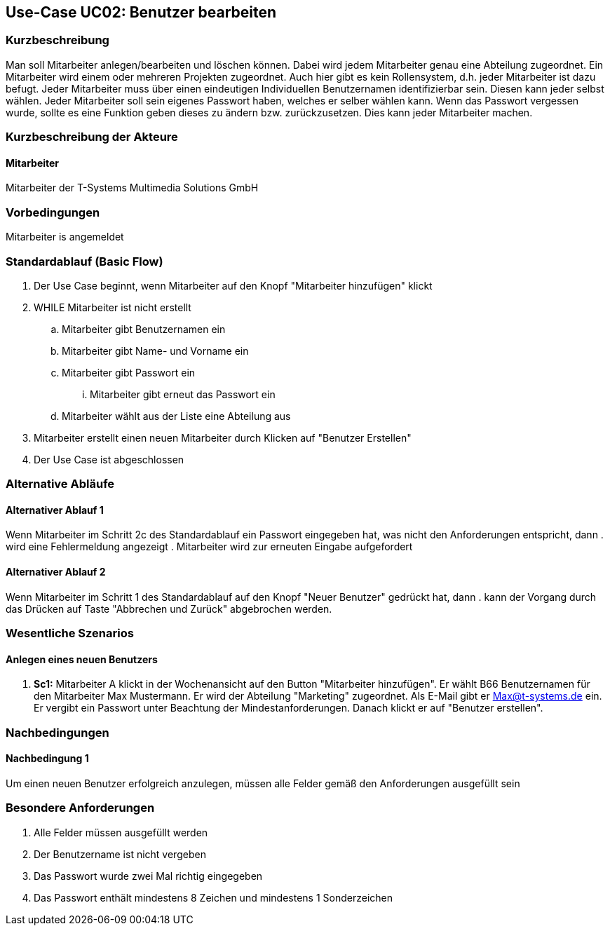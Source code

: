 //Nutzen Sie dieses Template als Grundlage für die Spezifikation *einzelner* Use-Cases. Diese lassen sich dann per Include in das Use-Case Model Dokument einbinden (siehe Beispiel dort).
== Use-Case UC02: Benutzer bearbeiten
===	Kurzbeschreibung
//<Kurze Beschreibung des Use Case>
Man soll Mitarbeiter anlegen/bearbeiten und löschen können. Dabei wird jedem Mitarbeiter genau eine Abteilung zugeordnet. Ein Mitarbeiter wird einem oder mehreren Projekten zugeordnet. Auch hier gibt es kein Rollensystem, d.h. jeder Mitarbeiter ist dazu befugt. Jeder Mitarbeiter muss über einen eindeutigen Individuellen Benutzernamen identifizierbar sein. Diesen kann jeder selbst wählen. Jeder Mitarbeiter soll sein eigenes Passwort haben, welches er selber wählen kann. Wenn das Passwort vergessen wurde, sollte es eine Funktion geben dieses zu ändern bzw. zurückzusetzen. Dies kann jeder Mitarbeiter machen.

===	Kurzbeschreibung der Akteure
==== Mitarbeiter
Mitarbeiter der T-Systems Multimedia Solutions GmbH 

=== Vorbedingungen
//Vorbedingungen müssen erfüllt, damit der Use Case beginnen kann, z.B. Benutzer ist angemeldet, Warenkorb ist nicht leer...
Mitarbeiter is angemeldet

=== Standardablauf (Basic Flow)
//Der Standardablauf definiert die Schritte für den Erfolgsfall ("Happy Path")

. Der Use Case beginnt, wenn Mitarbeiter auf den Knopf "Mitarbeiter hinzufügen" klickt
. WHILE Mitarbeiter ist nicht erstellt
.. Mitarbeiter gibt Benutzernamen ein
.. Mitarbeiter gibt Name- und Vorname ein
.. Mitarbeiter gibt Passwort ein
... Mitarbeiter gibt erneut das Passwort ein
.. Mitarbeiter wählt aus der Liste eine Abteilung aus
. Mitarbeiter erstellt einen neuen Mitarbeiter durch Klicken auf "Benutzer Erstellen"
. Der Use Case ist abgeschlossen

=== Alternative Abläufe
//Nutzen Sie alternative Abläufe für Fehlerfälle, Ausnahmen und Erweiterungen zum Standardablauf
==== Alternativer Ablauf 1
Wenn Mitarbeiter im Schritt 2c des Standardablauf ein Passwort eingegeben hat, was nicht den Anforderungen entspricht, dann
. wird eine Fehlermeldung angezeigt
. Mitarbeiter wird zur erneuten Eingabe aufgefordert

==== Alternativer Ablauf 2
Wenn Mitarbeiter im Schritt 1 des Standardablauf auf den Knopf "Neuer Benutzer" gedrückt hat, dann 
. kann der Vorgang durch das Drücken auf Taste "Abbrechen und Zurück" abgebrochen werden.

//=== Unterabläufe (subflows)
//Nutzen Sie Unterabläufe, um wiederkehrende Schritte auszulagern

//==== <Unterablauf 1>
//. <Unterablauf 1, Schritt 1>
//. …
//. <Unterablauf 1, Schritt n>

=== Wesentliche Szenarios
//Szenarios sind konkrete Instanzen eines Use Case, d.h. mit einem konkreten Akteur und einem konkreten Durchlauf der o.g. Flows. Szenarios können als Vorstufe für die Entwicklung von Flows und/oder zu deren Validierung verwendet werden.
==== Anlegen eines neuen Benutzers
. *Sc1:* Mitarbeiter A klickt in der Wochenansicht auf den Button "Mitarbeiter hinzufügen". Er wählt B66 Benutzernamen für den Mitarbeiter Max Mustermann. Er wird der Abteilung "Marketing" zugeordnet. Als E-Mail gibt er Max@t-systems.de ein. Er vergibt ein Passwort unter Beachtung der Mindestanforderungen. Danach klickt er auf "Benutzer erstellen".

===	Nachbedingungen
//Nachbedingungen beschreiben das Ergebnis des Use Case, z.B. einen bestimmten Systemzustand.
==== Nachbedingung 1
Um einen neuen Benutzer erfolgreich anzulegen, müssen alle Felder gemäß den Anforderungen ausgefüllt sein

=== Besondere Anforderungen
. Alle Felder müssen ausgefüllt werden
. Der Benutzername ist nicht vergeben
. Das Passwort wurde zwei Mal richtig eingegeben
. Das Passwort enthält mindestens 8 Zeichen und mindestens 1 Sonderzeichen
